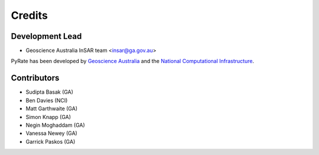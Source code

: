 =======
Credits
=======

Development Lead
----------------

* Geoscience Australia InSAR team <insar@ga.gov.au>

PyRate has been developed by `Geoscience Australia <http://www.ga.gov.au>`__
and the `National Computational Infrastructure <http://nci.org.au/>`__.

Contributors
------------

* Sudipta Basak (GA)
* Ben Davies (NCI)
* Matt Garthwaite (GA)
* Simon Knapp (GA)
* Negin Moghaddam (GA)
* Vanessa Newey (GA)
* Garrick Paskos (GA)
